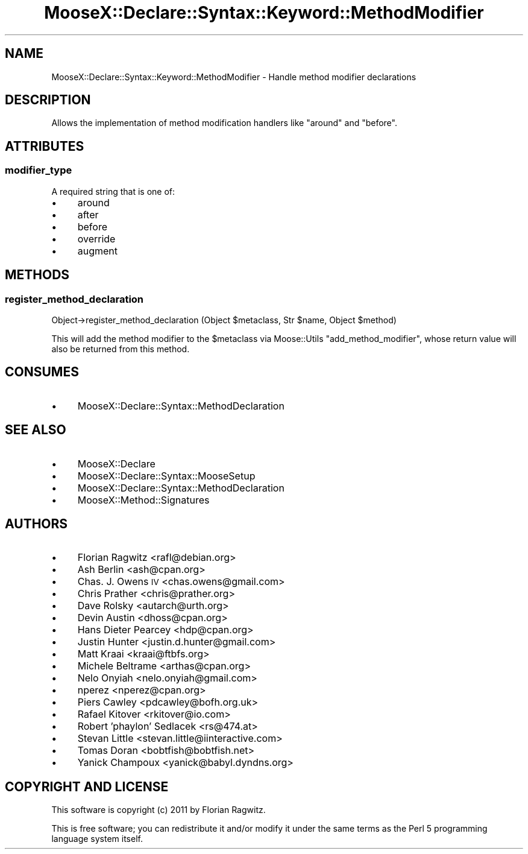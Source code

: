 .\" Automatically generated by Pod::Man 2.25 (Pod::Simple 3.20)
.\"
.\" Standard preamble:
.\" ========================================================================
.de Sp \" Vertical space (when we can't use .PP)
.if t .sp .5v
.if n .sp
..
.de Vb \" Begin verbatim text
.ft CW
.nf
.ne \\$1
..
.de Ve \" End verbatim text
.ft R
.fi
..
.\" Set up some character translations and predefined strings.  \*(-- will
.\" give an unbreakable dash, \*(PI will give pi, \*(L" will give a left
.\" double quote, and \*(R" will give a right double quote.  \*(C+ will
.\" give a nicer C++.  Capital omega is used to do unbreakable dashes and
.\" therefore won't be available.  \*(C` and \*(C' expand to `' in nroff,
.\" nothing in troff, for use with C<>.
.tr \(*W-
.ds C+ C\v'-.1v'\h'-1p'\s-2+\h'-1p'+\s0\v'.1v'\h'-1p'
.ie n \{\
.    ds -- \(*W-
.    ds PI pi
.    if (\n(.H=4u)&(1m=24u) .ds -- \(*W\h'-12u'\(*W\h'-12u'-\" diablo 10 pitch
.    if (\n(.H=4u)&(1m=20u) .ds -- \(*W\h'-12u'\(*W\h'-8u'-\"  diablo 12 pitch
.    ds L" ""
.    ds R" ""
.    ds C` ""
.    ds C' ""
'br\}
.el\{\
.    ds -- \|\(em\|
.    ds PI \(*p
.    ds L" ``
.    ds R" ''
'br\}
.\"
.\" Escape single quotes in literal strings from groff's Unicode transform.
.ie \n(.g .ds Aq \(aq
.el       .ds Aq '
.\"
.\" If the F register is turned on, we'll generate index entries on stderr for
.\" titles (.TH), headers (.SH), subsections (.SS), items (.Ip), and index
.\" entries marked with X<> in POD.  Of course, you'll have to process the
.\" output yourself in some meaningful fashion.
.ie \nF \{\
.    de IX
.    tm Index:\\$1\t\\n%\t"\\$2"
..
.    nr % 0
.    rr F
.\}
.el \{\
.    de IX
..
.\}
.\"
.\" Accent mark definitions (@(#)ms.acc 1.5 88/02/08 SMI; from UCB 4.2).
.\" Fear.  Run.  Save yourself.  No user-serviceable parts.
.    \" fudge factors for nroff and troff
.if n \{\
.    ds #H 0
.    ds #V .8m
.    ds #F .3m
.    ds #[ \f1
.    ds #] \fP
.\}
.if t \{\
.    ds #H ((1u-(\\\\n(.fu%2u))*.13m)
.    ds #V .6m
.    ds #F 0
.    ds #[ \&
.    ds #] \&
.\}
.    \" simple accents for nroff and troff
.if n \{\
.    ds ' \&
.    ds ` \&
.    ds ^ \&
.    ds , \&
.    ds ~ ~
.    ds /
.\}
.if t \{\
.    ds ' \\k:\h'-(\\n(.wu*8/10-\*(#H)'\'\h"|\\n:u"
.    ds ` \\k:\h'-(\\n(.wu*8/10-\*(#H)'\`\h'|\\n:u'
.    ds ^ \\k:\h'-(\\n(.wu*10/11-\*(#H)'^\h'|\\n:u'
.    ds , \\k:\h'-(\\n(.wu*8/10)',\h'|\\n:u'
.    ds ~ \\k:\h'-(\\n(.wu-\*(#H-.1m)'~\h'|\\n:u'
.    ds / \\k:\h'-(\\n(.wu*8/10-\*(#H)'\z\(sl\h'|\\n:u'
.\}
.    \" troff and (daisy-wheel) nroff accents
.ds : \\k:\h'-(\\n(.wu*8/10-\*(#H+.1m+\*(#F)'\v'-\*(#V'\z.\h'.2m+\*(#F'.\h'|\\n:u'\v'\*(#V'
.ds 8 \h'\*(#H'\(*b\h'-\*(#H'
.ds o \\k:\h'-(\\n(.wu+\w'\(de'u-\*(#H)/2u'\v'-.3n'\*(#[\z\(de\v'.3n'\h'|\\n:u'\*(#]
.ds d- \h'\*(#H'\(pd\h'-\w'~'u'\v'-.25m'\f2\(hy\fP\v'.25m'\h'-\*(#H'
.ds D- D\\k:\h'-\w'D'u'\v'-.11m'\z\(hy\v'.11m'\h'|\\n:u'
.ds th \*(#[\v'.3m'\s+1I\s-1\v'-.3m'\h'-(\w'I'u*2/3)'\s-1o\s+1\*(#]
.ds Th \*(#[\s+2I\s-2\h'-\w'I'u*3/5'\v'-.3m'o\v'.3m'\*(#]
.ds ae a\h'-(\w'a'u*4/10)'e
.ds Ae A\h'-(\w'A'u*4/10)'E
.    \" corrections for vroff
.if v .ds ~ \\k:\h'-(\\n(.wu*9/10-\*(#H)'\s-2\u~\d\s+2\h'|\\n:u'
.if v .ds ^ \\k:\h'-(\\n(.wu*10/11-\*(#H)'\v'-.4m'^\v'.4m'\h'|\\n:u'
.    \" for low resolution devices (crt and lpr)
.if \n(.H>23 .if \n(.V>19 \
\{\
.    ds : e
.    ds 8 ss
.    ds o a
.    ds d- d\h'-1'\(ga
.    ds D- D\h'-1'\(hy
.    ds th \o'bp'
.    ds Th \o'LP'
.    ds ae ae
.    ds Ae AE
.\}
.rm #[ #] #H #V #F C
.\" ========================================================================
.\"
.IX Title "MooseX::Declare::Syntax::Keyword::MethodModifier 3"
.TH MooseX::Declare::Syntax::Keyword::MethodModifier 3 "2011-08-23" "perl v5.16.3" "User Contributed Perl Documentation"
.\" For nroff, turn off justification.  Always turn off hyphenation; it makes
.\" way too many mistakes in technical documents.
.if n .ad l
.nh
.SH "NAME"
MooseX::Declare::Syntax::Keyword::MethodModifier \- Handle method modifier declarations
.SH "DESCRIPTION"
.IX Header "DESCRIPTION"
Allows the implementation of method modification handlers like \f(CW\*(C`around\*(C'\fR and
\&\f(CW\*(C`before\*(C'\fR.
.SH "ATTRIBUTES"
.IX Header "ATTRIBUTES"
.SS "modifier_type"
.IX Subsection "modifier_type"
A required string that is one of:
.IP "\(bu" 4
around
.IP "\(bu" 4
after
.IP "\(bu" 4
before
.IP "\(bu" 4
override
.IP "\(bu" 4
augment
.SH "METHODS"
.IX Header "METHODS"
.SS "register_method_declaration"
.IX Subsection "register_method_declaration"
.Vb 1
\&  Object\->register_method_declaration (Object $metaclass, Str $name, Object $method)
.Ve
.PP
This will add the method modifier to the \f(CW$metaclass\fR via Moose::Utils
\&\f(CW\*(C`add_method_modifier\*(C'\fR, whose return value will also be returned from this
method.
.SH "CONSUMES"
.IX Header "CONSUMES"
.IP "\(bu" 4
MooseX::Declare::Syntax::MethodDeclaration
.SH "SEE ALSO"
.IX Header "SEE ALSO"
.IP "\(bu" 4
MooseX::Declare
.IP "\(bu" 4
MooseX::Declare::Syntax::MooseSetup
.IP "\(bu" 4
MooseX::Declare::Syntax::MethodDeclaration
.IP "\(bu" 4
MooseX::Method::Signatures
.SH "AUTHORS"
.IX Header "AUTHORS"
.IP "\(bu" 4
Florian Ragwitz <rafl@debian.org>
.IP "\(bu" 4
Ash Berlin <ash@cpan.org>
.IP "\(bu" 4
Chas. J. Owens \s-1IV\s0 <chas.owens@gmail.com>
.IP "\(bu" 4
Chris Prather <chris@prather.org>
.IP "\(bu" 4
Dave Rolsky <autarch@urth.org>
.IP "\(bu" 4
Devin Austin <dhoss@cpan.org>
.IP "\(bu" 4
Hans Dieter Pearcey <hdp@cpan.org>
.IP "\(bu" 4
Justin Hunter <justin.d.hunter@gmail.com>
.IP "\(bu" 4
Matt Kraai <kraai@ftbfs.org>
.IP "\(bu" 4
Michele Beltrame <arthas@cpan.org>
.IP "\(bu" 4
Nelo Onyiah <nelo.onyiah@gmail.com>
.IP "\(bu" 4
nperez <nperez@cpan.org>
.IP "\(bu" 4
Piers Cawley <pdcawley@bofh.org.uk>
.IP "\(bu" 4
Rafael Kitover <rkitover@io.com>
.IP "\(bu" 4
Robert 'phaylon' Sedlacek <rs@474.at>
.IP "\(bu" 4
Stevan Little <stevan.little@iinteractive.com>
.IP "\(bu" 4
Tomas Doran <bobtfish@bobtfish.net>
.IP "\(bu" 4
Yanick Champoux <yanick@babyl.dyndns.org>
.SH "COPYRIGHT AND LICENSE"
.IX Header "COPYRIGHT AND LICENSE"
This software is copyright (c) 2011 by Florian Ragwitz.
.PP
This is free software; you can redistribute it and/or modify it under
the same terms as the Perl 5 programming language system itself.
